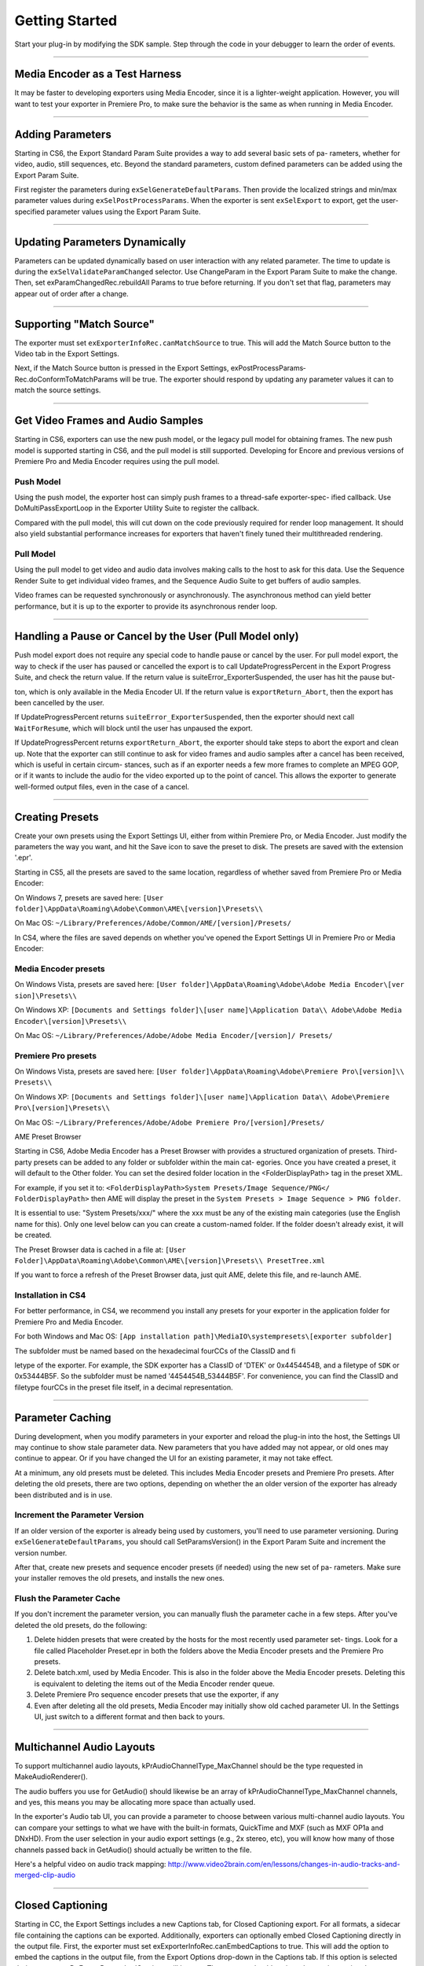 .. _exporters/getting-started:

Getting Started
################################################################################

Start your plug-in by modifying the SDK sample. Step through the code in your debugger to learn the order of events.

----

Media Encoder as a Test Harness
================================================================================

It may be faster to developing exporters using Media Encoder, since it is a lighter-weight application. However, you will want to test your exporter in Premiere Pro, to make sure the behavior is the same as when running in Media Encoder.

----

Adding Parameters
================================================================================

Starting in CS6, the Export Standard Param Suite provides a way to add several basic sets of pa- rameters, whether for video, audio, still sequences, etc. Beyond the standard parameters, custom defined parameters can be added using the Export Param Suite.

First register the parameters during ``exSelGenerateDefaultParams``. Then provide the localized strings and min/max parameter values during ``exSelPostProcessParams``. When the exporter is sent ``exSelExport`` to export, get the user-specified parameter values using the Export Param Suite.

----

Updating Parameters Dynamically
================================================================================

Parameters can be updated dynamically based on user interaction with any related parameter. The time to update is during the ``exSelValidateParamChanged`` selector. Use ChangeParam in the Export Param Suite to make the change. Then, set exParamChangedRec.rebuildAll­ Params to true before returning. If you don't set that flag, parameters may appear out of order after a change.

----

Supporting "Match Source"
================================================================================

The exporter must set ``exExporterInfoRec.canMatchSource`` to true. This will add the Match Source button to the Video tab in the Export Settings.

Next, if the Match Source button is pressed in the Export Settings, exPostProcessParams­ Rec.doConformToMatchParams will be true. The exporter should respond by updating any parameter values it can to match the source settings.

----

Get Video Frames and Audio Samples
================================================================================

Starting in CS6, exporters can use the new push model, or the legacy pull model for obtaining frames. The new push model is supported starting in CS6, and the pull model is still supported. Developing for Encore and previous versions of Premiere Pro and Media Encoder requires using the pull model.

Push Model
********************************************************************************

Using the push model, the exporter host can simply push frames to a thread-safe exporter-spec- ified callback. Use DoMultiPassExportLoop in the Exporter Utility Suite to register the callback.

Compared with the pull model, this will cut down on the code previously required for render loop management. It should also yield substantial performance increases for exporters that haven't finely tuned their multithreaded rendering.

Pull Model
********************************************************************************

Using the pull model to get video and audio data involves making calls to the host to ask for this data. Use the Sequence Render Suite to get individual video frames, and the Sequence Audio Suite to get buffers of audio samples.

Video frames can be requested synchronously or asynchronously. The asynchronous method can yield better performance, but it is up to the exporter to provide its asynchronous render loop.

----

Handling a Pause or Cancel by the User (Pull Model only)
================================================================================

Push model export does not require any special code to handle pause or cancel by the user. For pull model export, the way to check if the user has paused or cancelled the export is to call UpdateProgressPercent in the Export Progress Suite, and check the return value. If the return value is suiteError_ExporterSuspended, the user has hit the pause but-

ton, which is only available in the Media Encoder UI. If the return value is ``exportReturn_Abort``, then the export has been cancelled by the user.

If UpdateProgressPercent returns ``suiteError_ExporterSuspended``, then the exporter should next call ``WaitForResume``, which will block until the user has unpaused the export.

If UpdateProgressPercent returns ``exportReturn_Abort``, the exporter should take steps to abort the export and clean up. Note that the exporter can still continue to ask for video frames and audio samples after a cancel has been received, which is useful in certain circum- stances, such as if an exporter needs a few more frames to complete an MPEG GOP, or if it wants to include the audio for the video exported up to the point of cancel. This allows the exporter to generate well-formed output files, even in the case of a cancel.

----

Creating Presets
================================================================================

Create your own presets using the Export Settings UI, either from within Premiere Pro, or Media Encoder. Just modify the parameters the way you want, and hit the Save icon to save the preset to disk. The presets are saved with the extension '.epr'.

Starting in CS5, all the presets are saved to the same location, regardless of whether saved from Premiere Pro or Media Encoder:

On Windows 7, presets are saved here: ``[User folder]\AppData\Roaming\Adobe\Common\AME\[version]\Presets\\``

On Mac OS: ``~/Library/Preferences/Adobe/Common/AME/[version]/Presets/``

In CS4, where the files are saved depends on whether you've opened the Export Settings UI in Premiere Pro or Media Encoder:

Media Encoder presets
********************************************************************************

On Windows Vista, presets are saved here: ``[User folder]\AppData\Roaming\Adobe\Adobe Media Encoder\[ver­ sion]\Presets\\``

On Windows XP: ``[Documents and Settings folder]\[user name]\Application Data\\ Adobe\Adobe Media Encoder\[version]\Presets\\``

On Mac OS: ``~/Library/Preferences/Adobe/Adobe Media Encoder/[version]/ Presets/``

Premiere Pro presets
********************************************************************************

On Windows Vista, presets are saved here: ``[User folder]\AppData\Roaming\Adobe\Premiere Pro\[version]\\ Presets\\``

On Windows XP: ``[Documents and Settings folder]\[user name]\Application Data\\ Adobe\Premiere Pro\[version]\Presets\\``

On Mac OS: ``~/Library/Preferences/Adobe/Adobe Premiere Pro/[version]/Presets/``

AME Preset Browser

Starting in CS6, Adobe Media Encoder has a Preset Browser with provides a structured organization of presets. Third-party presets can be added to any folder or subfolder within the main cat- egories. Once you have created a preset, it will default to the Other folder. You can set the desired folder location in the <FolderDisplayPath> tag in the preset XML.

For example, if you set it to: ``<FolderDisplayPath>System Presets/Image Sequence/PNG</ FolderDisplayPath>`` then AME will display the preset in the ``System Presets > Image Sequence > PNG folder``.

It is essential to use: "System Presets/xxx/" where the xxx must be any of the existing main categories (use the English name for this). Only one level below can you can create a custom-named folder. If the folder doesn't already exist, it will be created.

The Preset Browser data is cached in a file at: ``[User Folder]\AppData\Roaming\Adobe\Common\AME\[version]\Presets\\ PresetTree.xml``

If you want to force a refresh of the Preset Browser data, just quit AME, delete this file, and re-launch AME.


Installation in CS4
********************************************************************************

For better performance, in CS4, we recommend you install any presets for your exporter in the application folder for Premiere Pro and Media Encoder.

For both Windows and Mac OS: ``[App installation path]\MediaIO\systempresets\[exporter subfold­er]``

The subfolder must be named based on the hexadecimal fourCCs of the ClassID and fi­

letype of the exporter. For example, the SDK exporter has a ClassID of 'DTEK' or 0x4454454B, and a filetype of ``SDK`` or 0x53444B5F. So the subfolder must be named '4454454B_53444B5F'. For convenience, you can find the ClassID and filetype fourCCs in the preset file itself, in a decimal representation.

----

Parameter Caching
================================================================================

During development, when you modify parameters in your exporter and reload the plug-in into the host, the Settings UI may continue to show stale parameter data. New parameters that you have added may not appear, or old ones may continue to appear. Or if you have changed the UI for an existing parameter, it may not take effect.

At a minimum, any old presets must be deleted. This includes Media Encoder presets and Premiere Pro presets. After deleting the old presets, there are two options, depending on whether the an older version of the exporter has already been distributed and is in use.

Increment the Parameter Version
********************************************************************************

If an older version of the exporter is already being used by customers, you'll need to use parameter versioning. During ``exSelGenerateDefaultParams``, you should call SetParamsVersion() in the Export Param Suite and increment the version number.

After that, create new presets and sequence encoder presets (if needed) using the new set of pa- rameters. Make sure your installer removes the old presets, and installs the new ones.

Flush the Parameter Cache
********************************************************************************

If you don't increment the parameter version, you can manually flush the parameter cache in a few steps. After you've deleted the old presets, do the following:

1) Delete hidden presets that were created by the hosts for the most recently used parameter set- tings. Look for a file called Placeholder Preset.epr in both the folders above the Media Encoder presets and the Premiere Pro presets.
2) Delete batch.xml, used by Media Encoder. This is also in the folder above the Media Encoder presets. Deleting this is equivalent to deleting the items out of the Media Encoder render queue.
3) Delete Premiere Pro sequence encoder presets that use the exporter, if any
4) Even after deleting all the old presets, Media Encoder may initially show old cached parameter UI. In the Settings UI, just switch to a different format and then back to yours.

----

Multichannel Audio Layouts
================================================================================

To support multichannel audio layouts, kPrAudioChannelType_MaxChannel should be the type requested in MakeAudioRenderer().

The audio buffers you use for GetAudio() should likewise be an array of kPrAudioChannelType_MaxChannel channels, and yes, this means you may be allocating more space than actually used.

In the exporter's Audio tab UI, you can provide a parameter to choose between various multi-channel audio layouts. You can compare your settings to what we have with the built-in formats, QuickTime and MXF (such as MXF OP1a and DNxHD). From the user selection in your audio export settings (e.g., 2x stereo, etc), you will know how many of those channels passed back in GetAudio() should actually be written to the file.

Here's a helpful video on audio track mapping: `http://www.video2brain.com/en/lessons/changes-in-audio-tracks-and-merged-clip-audio <http://www.video2brain.com/en/lessons/changes-in-audio-tracks-and-merged-clip-audio>`__

----

Closed Captioning
================================================================================

Starting in CC, the Export Settings includes a new Captions tab, for Closed Captioning export. For all formats, a sidecar file containing the captions can be exported. Additionally, exporters can optionally embed Closed Captioning directly in the output file. First, the exporter must set exExporterInfoRec.canEmbedCaptions to true. This will add the option to embed the captions in the output file, from the Export Options drop-down in the Captions tab. If this option is selected during export, exDoExportRec.embedCaptions will be true. The exporter should retrieve the captions using the Captioning Suite.

----

Multiple File Formats
================================================================================

To support more than one file format in a single exporter, describe one format at a time during ``exSelStartup``. After describing the first one, return exportReturn_IterateExporter from ``exSelStartup``, and the exporter will be called again to describe the second format, and so on. After describing the last format, return exportReturn_IterateExporter, and the exporter will be called yet again. This time, return exportReturn_IterateExporterDone.

Use a unique fileType for each format. When you are later sent ``exSelGenerateDefaultParams``, ``exSelPostProcessParams``, etc, you'll want to pay attention to the fileType, and respond according to the format.

----

Exporters Used for Editing Modes
================================================================================

An exporter that is used in an editing mode must have a codec parameter, and that parameter ID must be ADBEVideoCodec. If Premiere Pro cannot find this parameter, it will not be able to reopen projects in the custom editing mode, and will revert the project to Desktop mode.

Sequence Encoder Presets
********************************************************************************

Sequence preview presets are now required for editing modes. These contain the exporter parameters to generate preview files. This makes preview file formats much easier to define, by using the Media Encoder or Premiere Pro UI to create presets, rather than directly editing XML.

To create a sequence encoder preset:

1) Create a preset. The name that you give it will be the name that will be used in the Sequence Settings > General > Preview File Format drop-down.
2) Make sure this preset is installed in the application folder for Premiere Pro, along with the other sequence presets:

On Windows, they should be installed here: ``[App installation path]\Settings\EncoderPresets\SequencePreview\[editing mode GUID]*.epr``

On MacOS, it is basically the same (inside the application package): ``[App installation path]/[Premiere Pro package]/Contents/Settings/EncoderPresets/ SequencePreview/[editing mode GUID]/*.epr``

As you can see by the installation paths above, Premiere Pro associates the sequence preview pre- sets with the editing mode they go with, by using the presets in the folder that matches the GUID of the editing mode. The editing mode GUID is defined in the editing mode XML file, using the ``<EditingMode.ID>`` tag.

Adding new Preview File Formats to Existing Editing Modes
********************************************************************************

You can not only provide sequence preview presets for your own editing mode, but you could even add additional sequence preview presets for one of the built-in editing modes. Editing mode GUIDs for built-in editing modes can be found in the Adobe Editing Modes. xml file. For example, the Desktop editing mode on Windows has the GUID 9678AF98- A7B7-4bdb-B477-7AC9C8DF4A4E. On Mac OS it is 795454D9-D3C2-429d-9474- 923AB13B7018.

You can additionally restrict the list and specify which one is chosen by default, by editing the ``<PresetComments>`` tag in the preset file.

If the value of the tag starts with "IsConstrained,", then a comma delimited list of 4ccs follows that dictates which codecs are available, and the first one is chosen by default.

For example, QuickTime DV NTSC.epr for the Mac DV NTSC editing mode has this: ``<PresetComments>IsConstrained,dvc </PresetComments>``

Which restricts the codec selection of the exporter to be only the single codec choice.

----

Stereoscopic Video
================================================================================

Note that currently stereoscopic exporters must use the old "pull" model, and only receive ste- reoscopic video when exporting directly from Premiere Pro. In other words, when exports are queued to run in Adobe Media Encoder, they will not get stereoscopic video.

To get rendered frames for both left and right eye, use the Video Segment Suite to request the left and right cutlists, and render frames from both. An exporter can tell if segments in both of them are identical (implying that they have nothing stereoscopic about them) by looking at the segment hashes, and you can tell if two frames are identical (by looking at the request identifiers).

----

Timeline Segments in Exporters
================================================================================

The timeline segments available to exporters do not always fully describe the sequence being exported. To consistently get timeline segments that fully describe the sequence, an exporter needs to work along with a renderer plug-in.

During a sequence export, Premiere Pro makes a copy of the project file and passes it to Media Encoder. Media Encoder takes that project and uses the PProHeadless process to generate rendered frames. So when an exporter, which is running in Media Encoder, parses the sequence, it only has a very high-level view. It sees the entire sequence as a single clip, and sees any optional cropping or filters as applied effects. So when parsing that simple, high-level sequence, if there are no effects, an exporter can just use the MediaNode's ClipID with the Clip Render Suite to get frames directly from the PProHeadless process. In the PProHeadless process, a renderer plug-in can step in, parse the real sequence in all its glory, and optionally provide frames in a custom pixel format.

When rendering preview files, Premiere Pro does the rendering without Media Encoder, so an exporter can get the individual segments for each clip, similar to before.

----

Smart Rendering
================================================================================

Under very specific circumstances, an exporter can request compressed frames, avoiding unnecessary de/recompression.

This would be done by providing both exporter and renderer plug-ins that parse timeline segments.

If the source can be copied over to the destination, the compressed frames can be passed in a custom pixel format.

These compressed frames are not guaranteed, however, so the exporter should be prepared to handle uncompressed frames.

----

Entry Point
================================================================================

::

  DllExport PREMPLUGENTRY xSDKExport (
    csSDK_int32      selector,
    exportStdParms*  stdParmsP,
    void*            param1,
    void*            param2)

*selector* is the action the host wants the exporter to perform.

stdParms provides callbacks to obtain additional information from the host or to have the host perform tasks.

Parameters 1 and 2 vary with the selector; they may contain a specific value or a pointer to a structure.

Return  ``exportReturn_ErrNone`` if successful, or an appropriate return code.

----

Standard Parameters
================================================================================

A pointer to this structure is sent from the host to the plug-in with every selector.

::

  typedef struct {
    csSDK_int32               interfaceVer;
    plugGetSPBasicSuiteFunc*  getSPBasicSuite;
  } exportStdParms;

+---------------------+----------------------------------------------------------------------------------------------------------------------------+
|     **Member**      |                                                      **Description**                                                       |
+=====================+============================================================================================================================+
| ``interfaceVer``    | Exporter API version                                                                                                       |
|                     |                                                                                                                            |
|                     | - Premiere Pro CC - prExportVersion400                                                                                     |
|                     | - Premiere Pro CS6 - prExportVersion300                                                                                    |
|                     | - Premiere Pro CS5.5 - prExportVersion250                                                                                  |
|                     | - Premiere Pro CS5 - prExportVersion200                                                                                    |
|                     | - Premiere Pro 4.0.1 through 4.2.1 - prExportVersion101                                                                    |
|                     | - Premiere Pro CS4 - prExportVersion100                                                                                    |
+---------------------+----------------------------------------------------------------------------------------------------------------------------+
| ``getSPBasicSuite`` | This very important call returns the SweetPea suite that allows plug-ins to acquire and release all other SweetPea suites. |
|                     |                                                                                                                            |
|                     | SPBasicSuite* getSPBasicSuite();                                                                                           |
+---------------------+----------------------------------------------------------------------------------------------------------------------------+

